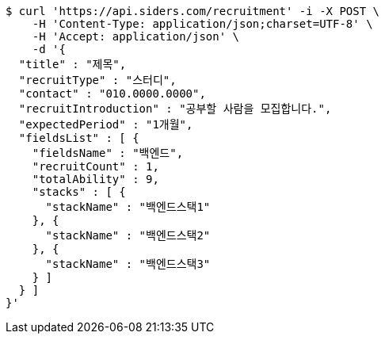 [source,bash]
----
$ curl 'https://api.siders.com/recruitment' -i -X POST \
    -H 'Content-Type: application/json;charset=UTF-8' \
    -H 'Accept: application/json' \
    -d '{
  "title" : "제목",
  "recruitType" : "스터디",
  "contact" : "010.0000.0000",
  "recruitIntroduction" : "공부할 사람을 모집합니다.",
  "expectedPeriod" : "1개월",
  "fieldsList" : [ {
    "fieldsName" : "백엔드",
    "recruitCount" : 1,
    "totalAbility" : 9,
    "stacks" : [ {
      "stackName" : "백엔드스택1"
    }, {
      "stackName" : "백엔드스택2"
    }, {
      "stackName" : "백엔드스택3"
    } ]
  } ]
}'
----